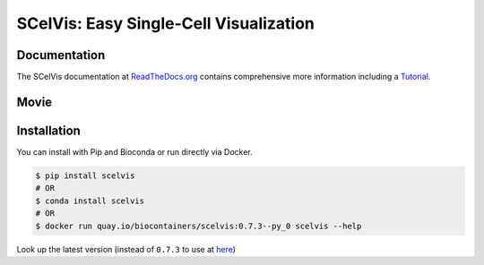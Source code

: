 =======================================
SCelVis: Easy Single-Cell Visualization
=======================================

.. image:: https://img.shields.io/conda/dn/bioconda/scelvis.svg?label=Bioconda
    :target: https://bioconda.github.io/recipes/scelvis/README.html

.. image:: https://img.shields.io/pypi/pyversions/scelvis.svg
    :target: https://www.python.org

.. image:: https://img.shields.io/pypi/v/scelvis.svg
    :target: https://pypi.python.org/pypi/scelvis

.. image:: https://api.codacy.com/project/badge/Grade/9ee0ec1424c143dfad9977a649f917f7
    :target: https://www.codacy.com/app/bihealth/scelvis?utm_source=github.com&amp;utm_medium=referral&amp;utm_content=bihealth/scelvis&amp;utm_campaign=Badge_Grade

.. image:: https://api.codacy.com/project/badge/Coverage/9ee0ec1424c143dfad9977a649f917f7
    :target: https://www.codacy.com/app/bihealth/scelvis?utm_source=github.com&amp;utm_medium=referral&amp;utm_content=bihealth/scelvis&amp;utm_campaign=Badge_Coverage

.. image:: https://readthedocs.org/projects/scelvis/badge/?version=latest
    :target: https://scelvis.readthedocs.io/en/latest/?badge=latest
    :alt: Documentation Status

.. image:: https://travis-ci.org/bihealth/scelvis.svg?branch=master
    :target: https://travis-ci.org/bihealth/scelvis

.. image:: https://zenodo.org/badge/185944510.svg
    :target: https://zenodo.org/badge/latestdoi/185944510

-------------
Documentation
-------------

The SCelVis documentation at `ReadTheDocs.org <https://scelvis.readthedocs.org>`_ contains comprehensive more information including a `Tutorial <https://scelvis.readthedocs.io/en/latest/tutorial_analysis.html>`_.

-----
Movie
-----

.. image:: docs_manual/figures/scelvis_movie.gif
    :height: 400px
    :align: center

------------
Installation
------------

You can install with Pip and Bioconda or run directly via Docker.

.. code-block:: shell

    $ pip install scelvis
    # OR
    $ conda install scelvis
    # OR
    $ docker run quay.io/biocontainers/scelvis:0.7.3--py_0 scelvis --help

Look up the latest version (instead of ``0.7.3`` to use at `here <https://quay.io/repository/biocontainers/scelvis?tab=tags>`_)
